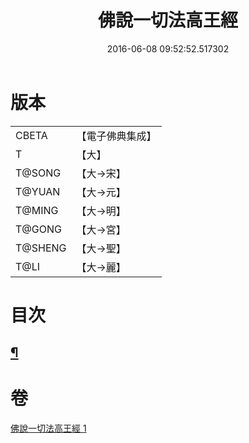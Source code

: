 #+TITLE: 佛說一切法高王經 
#+DATE: 2016-06-08 09:52:52.517302

* 版本
 |     CBETA|【電子佛典集成】|
 |         T|【大】     |
 |    T@SONG|【大→宋】   |
 |    T@YUAN|【大→元】   |
 |    T@MING|【大→明】   |
 |    T@GONG|【大→宮】   |
 |   T@SHENG|【大→聖】   |
 |      T@LI|【大→麗】   |

* 目次
** [[file:KR6i0529_001.txt::001-0858c12][¶]]

* 卷
[[file:KR6i0529_001.txt][佛說一切法高王經 1]]

